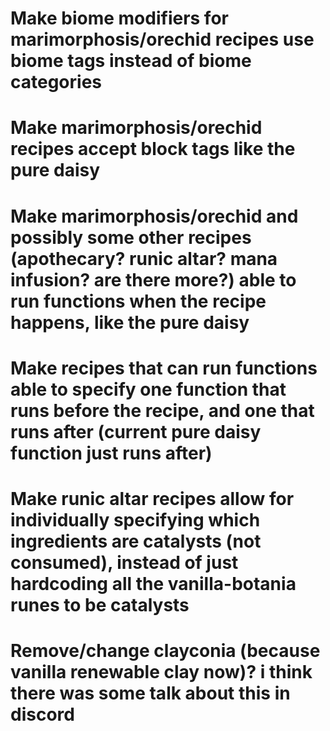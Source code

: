 * Make biome modifiers for marimorphosis/orechid recipes use biome tags instead of biome categories
* Make marimorphosis/orechid recipes accept block tags like the pure daisy
* Make marimorphosis/orechid and possibly some other recipes (apothecary? runic altar? mana infusion? are there more?) able to run functions when the recipe happens, like the pure daisy
* Make recipes that can run functions able to specify one function that runs before the recipe, and one that runs after (current pure daisy function just runs after)
* Make runic altar recipes allow for individually specifying which ingredients are catalysts (not consumed), instead of just hardcoding all the vanilla-botania runes to be catalysts
* Remove/change clayconia (because vanilla renewable clay now)? i think there was some talk about this in discord
